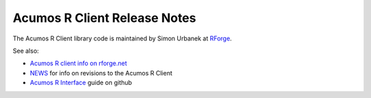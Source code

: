 .. ===============LICENSE_START=======================================================
.. Acumos CC-BY-4.0
.. ===================================================================================
.. Copyright (C) 2017-2018 AT&T Intellectual Property & Tech Mahindra. All rights reserved.
.. ===================================================================================
.. This Acumos documentation file is distributed by AT&T and Tech Mahindra
.. under the Creative Commons Attribution 4.0 International License (the "License");
.. you may not use this file except in compliance with the License.
.. You may obtain a copy of the License at
..
.. http://creativecommons.org/licenses/by/4.0
..
.. This file is distributed on an "AS IS" BASIS,
.. WITHOUT WARRANTIES OR CONDITIONS OF ANY KIND, either express or implied.
.. See the License for the specific language governing permissions and
.. limitations under the License.
.. ===============LICENSE_END=========================================================

=============================
Acumos R Client Release Notes
=============================

The Acumos R Client library code is maintained by Simon Urbanek at
`RForge <https://r-forge.r-project.org/>`_.

See also:

* `Acumos R client info on rforge.net <http://rforge.net/acumos/>`_
* `NEWS <https://github.com/s-u/acumos/blob/master/NEWS>`_ for info on revisions
  to the Acumos R Client
* `Acumos R Interface <https://github.com/s-u/acumos>`_ guide on github
